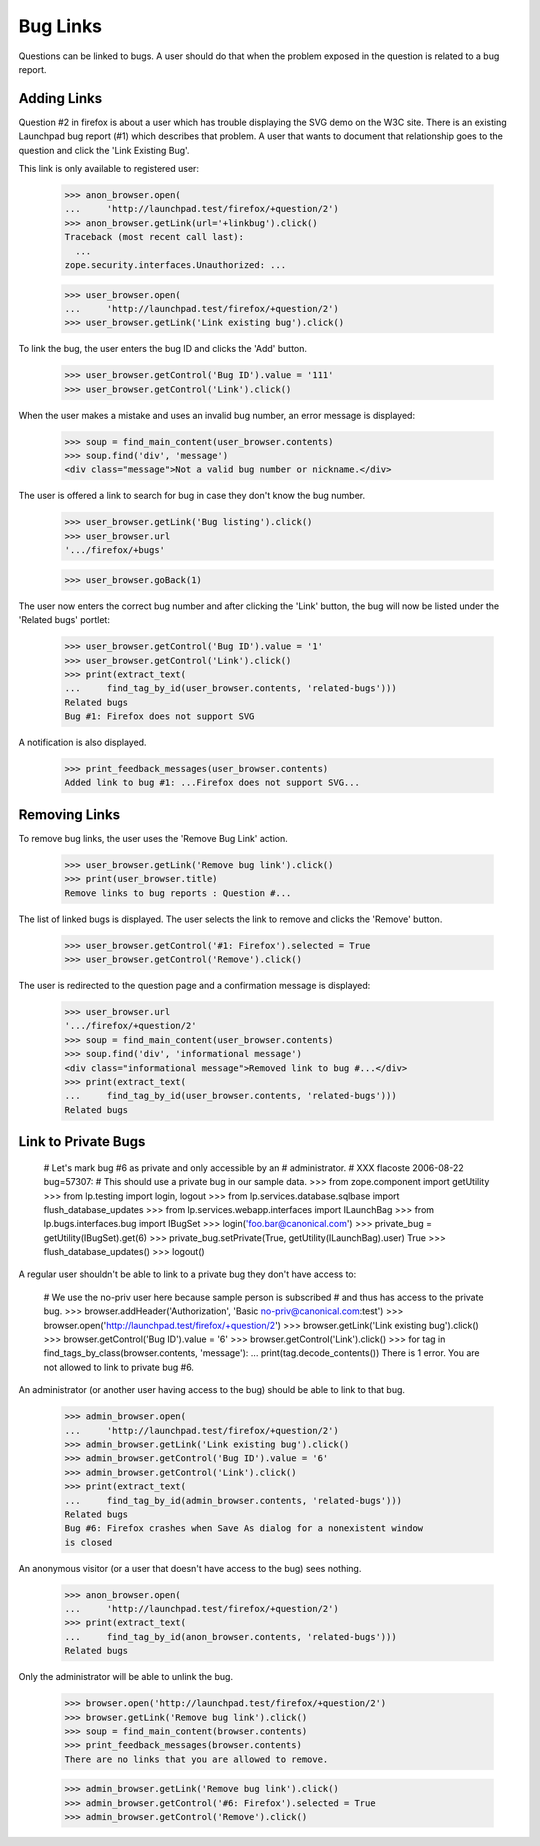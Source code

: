Bug Links
=========

Questions can be linked to bugs. A user should do that when the problem
exposed in the question is related to a bug report.

Adding Links
------------

Question #2 in firefox is about a user which has trouble displaying the
SVG demo on the W3C site. There is an existing Launchpad bug report (#1)
which describes that problem. A user that wants to document that
relationship goes to the question and click the 'Link Existing Bug'.

This link is only available to registered user:

    >>> anon_browser.open(
    ...     'http://launchpad.test/firefox/+question/2')
    >>> anon_browser.getLink(url='+linkbug').click()
    Traceback (most recent call last):
      ...
    zope.security.interfaces.Unauthorized: ...

    >>> user_browser.open(
    ...     'http://launchpad.test/firefox/+question/2')
    >>> user_browser.getLink('Link existing bug').click()

To link the bug, the user enters the bug ID and clicks the 'Add'
button.

    >>> user_browser.getControl('Bug ID').value = '111'
    >>> user_browser.getControl('Link').click()

When the user makes a mistake and uses an invalid bug number, an error
message is displayed:

    >>> soup = find_main_content(user_browser.contents)
    >>> soup.find('div', 'message')
    <div class="message">Not a valid bug number or nickname.</div>

The user is offered a link to search for bug in case they don't know the
bug number.

    >>> user_browser.getLink('Bug listing').click()
    >>> user_browser.url
    '.../firefox/+bugs'

    >>> user_browser.goBack(1)

The user now enters the correct bug number and after clicking the
'Link' button, the bug will now be listed under the 'Related bugs'
portlet:

    >>> user_browser.getControl('Bug ID').value = '1'
    >>> user_browser.getControl('Link').click()
    >>> print(extract_text(
    ...     find_tag_by_id(user_browser.contents, 'related-bugs')))
    Related bugs
    Bug #1: Firefox does not support SVG

A notification is also displayed.

    >>> print_feedback_messages(user_browser.contents)
    Added link to bug #1: ...Firefox does not support SVG...


Removing Links
--------------

To remove bug links, the user uses the 'Remove Bug Link' action.

    >>> user_browser.getLink('Remove bug link').click()
    >>> print(user_browser.title)
    Remove links to bug reports : Question #...

The list of linked bugs is displayed. The user selects the link to
remove and clicks the 'Remove' button.

    >>> user_browser.getControl('#1: Firefox').selected = True
    >>> user_browser.getControl('Remove').click()

The user is redirected to the question page and a confirmation
message is displayed:

    >>> user_browser.url
    '.../firefox/+question/2'
    >>> soup = find_main_content(user_browser.contents)
    >>> soup.find('div', 'informational message')
    <div class="informational message">Removed link to bug #...</div>
    >>> print(extract_text(
    ...     find_tag_by_id(user_browser.contents, 'related-bugs')))
    Related bugs


Link to Private Bugs
--------------------

    # Let's mark bug #6 as private and only accessible by an
    # administrator.
    # XXX flacoste 2006-08-22 bug=57307:
    # This should use a private bug in our sample data.
    >>> from zope.component import getUtility
    >>> from lp.testing import login, logout
    >>> from lp.services.database.sqlbase import flush_database_updates
    >>> from lp.services.webapp.interfaces import ILaunchBag
    >>> from lp.bugs.interfaces.bug import IBugSet
    >>> login('foo.bar@canonical.com')
    >>> private_bug = getUtility(IBugSet).get(6)
    >>> private_bug.setPrivate(True, getUtility(ILaunchBag).user)
    True
    >>> flush_database_updates()
    >>> logout()

A regular user shouldn't be able to link to a private bug they don't
have access to:

    # We use the no-priv user here because sample person is subscribed
    # and thus has access to the private bug.
    >>> browser.addHeader('Authorization', 'Basic no-priv@canonical.com:test')
    >>> browser.open('http://launchpad.test/firefox/+question/2')
    >>> browser.getLink('Link existing bug').click()
    >>> browser.getControl('Bug ID').value = '6'
    >>> browser.getControl('Link').click()
    >>> for tag in find_tags_by_class(browser.contents, 'message'):
    ...     print(tag.decode_contents())
    There is 1 error.
    You are not allowed to link to private bug #6.

An administrator (or another user having access to the bug) should be
able to link to that bug.

    >>> admin_browser.open(
    ...     'http://launchpad.test/firefox/+question/2')
    >>> admin_browser.getLink('Link existing bug').click()
    >>> admin_browser.getControl('Bug ID').value = '6'
    >>> admin_browser.getControl('Link').click()
    >>> print(extract_text(
    ...     find_tag_by_id(admin_browser.contents, 'related-bugs')))
    Related bugs
    Bug #6: Firefox crashes when Save As dialog for a nonexistent window
    is closed

An anonymous visitor (or a user that doesn't have access to the bug) sees
nothing.

    >>> anon_browser.open(
    ...     'http://launchpad.test/firefox/+question/2')
    >>> print(extract_text(
    ...     find_tag_by_id(anon_browser.contents, 'related-bugs')))
    Related bugs

Only the administrator will be able to unlink the bug.

    >>> browser.open('http://launchpad.test/firefox/+question/2')
    >>> browser.getLink('Remove bug link').click()
    >>> soup = find_main_content(browser.contents)
    >>> print_feedback_messages(browser.contents)
    There are no links that you are allowed to remove.

    >>> admin_browser.getLink('Remove bug link').click()
    >>> admin_browser.getControl('#6: Firefox').selected = True
    >>> admin_browser.getControl('Remove').click()

